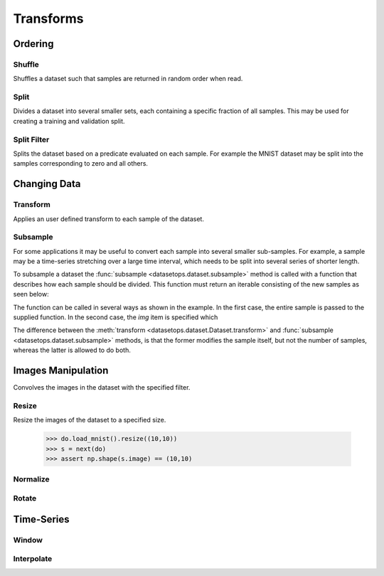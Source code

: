Transforms
==========


Ordering
--------

Shuffle
~~~~~~~
Shuffles a dataset such that samples are returned in random order when read.

.. doctest::

    >>> ds = do.load_mnist()
    >>> ds_s = ds.shuffle(seed=0)
    >>> ds.inds != ds.inds
    False


Split
~~~~~
Divides a dataset into several smaller sets, each containing a specific fraction of all samples.
This may be used for creating a training and validation split.

.. doctest::

    >>> train, val = do.load_mnist().split([0.7,0.3])
    >>> len(train) == 1000
    True
    >>> len(val) == 300
    True

Split Filter
~~~~~~~~~~~~
Splits the dataset based on a predicate evaluated on each sample.
For example the MNIST dataset may be split into the samples corresponding to zero and all others.

.. doctest::

    >>> def func(s):
    >>>     return s.lbl == 0
    >>>
    >>> zeros, others = do.load_mnist().split_filter(func)
    >>> all([s.lbl == 0 for s in zeros])
    True

Changing Data
-------------

Transform
~~~~~~~~~
Applies an user defined transform to each sample of the dataset.

.. doctest::

    >>> def func(s):
    >>>     return someFunc(s)
    >>>
    >>> train, val = do.load_mnist().transform(TODO)
    >>> TODO
    True

Subsample
~~~~~~~~~
For some applications it may be useful to convert each sample into several smaller sub-samples.
For example, a sample may be a time-series stretching over a large time interval, which needs to be split into several series of shorter length.

To subsample a dataset the :func:`subsample <datasetops.dataset.subsample>` method is called with a function that describes
how each sample should be divided. This function must return an iterable consisting of the new samples as seen below:

.. doctest::

    >>> def func1(s):
    >>>     img, lbl = s
    >>>     return [(img,lbl),(img,lbl)]
    >>>    
    >>> def funct2(img):
    >>>     return [img,img]
    >>>
    >>> ss1 = ds_mnist.subsample(func1)
    >>> ss2 = ds_mnist.subsample("img", func2)
    >>> ss3 = ds_mnist.subsample(func1, n=4)
    >>> ss4 = ds_mnist.subsample("img", func2, n=4)
    True

The function can be called in several ways as shown in the example.
In the first case, the entire sample is passed to the supplied function.
In the second case, the *img* item is specified which 


The difference between the :meth:`transform <datasetops.dataset.Dataset.transform>` and :func:`subsample <datasetops.dataset.subsample>` methods, 
is that the former modifies the sample itself, but not the number of samples, whereas the latter is allowed to do both.


Images Manipulation
-------------------

Convolves the images in the dataset with the specified filter.

.. doctest::

    >>> kernel = np.ones((5,5))/(5*5)
    >>> do.load_mnist().image_filter(kernel)
    TODO

Resize
~~~~~~
Resize the images of the dataset to a specified size.

    >>> do.load_mnist().resize((10,10))
    >>> s = next(do)
    >>> assert np.shape(s.image) == (10,10)


Normalize
~~~~~~~~~


Rotate
~~~~~~


Time-Series
-----------

Window
~~~~~~

Interpolate
~~~~~~~~~~~

